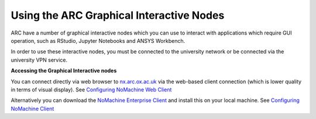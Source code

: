 
Using the ARC Graphical Interactive Nodes
-----------------------------------------


ARC have a number of graphical interactive nodes which you can use to interact with applications which require GUI operation, such as RStudio, Jupyter Notebooks
and ANSYS Workbench.

In order to use these interactive nodes, you must be connected to the university network or be connected via the university VPN service. 

**Accessing the Graphical Interactive nodes**

You can connect directly via web browser to `nx.arc.ox.ac.uk <https://nx.arc.ox.ac.uk>`_ via the web-based client connection (which is lower quality in terms of
visual display). See `Configuring NoMachine Web Client <https://arc-user-guide.readthedocs.io/en/latest/arc-nx-web.html>`_

Alternatively you can download the `NoMachine Enterprise Client <https://www.nomachine.com/download-enterprise#NoMachine-Enterprise-Client>`_ and install this on your
local machine. See `Configuring NoMachine Client <https://arc-user-guide.readthedocs.io/en/latest/arc-nx-client.html>`_

